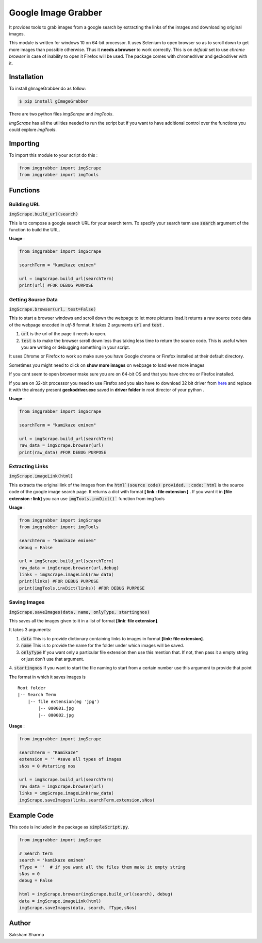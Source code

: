 =====================
Google Image Grabber
=====================


It provides tools to grab images from a google search by extracting the links of
the images and downloading original  images.

This module is written for windows 10 on 64-bit processor.
It uses Selenium to open browser so as to scroll down to get more images than
possible otherwise. Thus it **needs a browser** to work correctly. This is on *default*
set to use *chrome browser* in case of inability to open it Firefox will be used.
The package comes with chromedriver and geckodriver with it.

Installation
============

To install gImageGrabber do as follow:

.. code-block:: console

    $ pip install gImageGrabber

There are two python files *imgScrape* and *imgTools*.

*imgScrape* has all the utilities needed to run the script but if you want to have additional control over the functions
you could explore *imgTools*.

Importing
============

To import this module to your script do this :

.. code-block:: python

    from imggrabber import imgScrape
    from imggrabber import imgTools


Functions
=========

Building URL
------------

:code:`imgScrape.build_url(search)`

This is to compose a google search URL for your search term.
To specify your search term use :code:`search` argument of the function to build the URL.

**Usage** :

.. code-block:: python

    from imggrabber import imgScrape

    searchTerm = "kamikaze eminem"

    url = imgScrape.build_url(searchTerm)
    print(url) #FOR DEBUG PURPOSE


Getting Source Data
--------------------

:code:`imgScrape.browser(url, test=False)`

This to start a browser windows and scroll down the webpage
to let more pictures load.It returns a raw source code data of the webpage encoded in *utf-8* format.
It takes 2 arguments :code:`url` and :code:`test` .

1. :code:`url` is the url of the page it needs to open.

2. :code:`test` is to make the browser scroll down less thus taking less time
   to return the source code. This is useful when you are writing or
   debugging something in your script.


It uses Chrome or Firefox to work so make sure you have Google chrome or Firefox
installed at their default directory.

Sometimes you might need to click on **show more images** on webpage to load even more images

If you cant seem to open browser make sure you are on 64-bit OS and that you have chrome
or Firefox installed.

If you are on 32-bit processor you need to use Firefox and you also have to download 32 bit
driver from `here <https://github.com/mozilla/geckodriver/releases>`_ and replace it with the
already present **geckodriver.exe** saved in **driver folder** in root director of your python .

**Usage** :

.. code-block:: python

    from imggrabber import imgScrape

    searchTerm = "kamikaze eminem"

    url = imgScrape.build_url(searchTerm)
    raw_data = imgScrape.browser(url)
    print(raw_data) #FOR DEBUG PURPOSE


Extracting Links
----------------

:code:`imgScrape.imageLink(html)`

This extracts the original link of the images from the :code:`html`(source code) provided.
:code:`html` is the source code of the google image search page.
It returns a dict with format **[ link : file extension ]** . If you want
it in **[file extension : link]** you can use :code:`imgTools.invDict()`` function from imgTools

**Usage** :

.. code-block:: python

    from imggrabber import imgScrape
    from imggrabber import imgTools

    searchTerm = "kamikaze eminem"
    debug = False

    url = imgScrape.build_url(searchTerm)
    raw_data = imgScrape.browser(url,debug)
    links = imgScrape.imageLink(raw_data)
    print(links) #FOR DEBUG PURPOSE
    print(imgTools,invDict(links)) #FOR DEBUG PURPOSE

Saving Images
-------------

:code:`imgScrape.saveImages(data, name, onlyType, startingnos)`

This saves all the images given to it in a list of format
**[link: file extension]**.

It takes 3 arguments:

1. :code:`data`  This is to provide  dictionary containing links to images in format **[link: file extension]**.

2. :code:`name`  This is to provide the name for the folder under which images will be saved.

3. :code:`onlyType`  If you want only a particular file extension then use this mention
   that. If not, then pass it a empty string or just don't use that argument.

4. :code:`startingnos`  If you want to start the file naming to start from a certain number use this
argument to provide that point

The format in which it saves images is

::

    Root folder
    |-- Search Term
        |-- file extension(eg 'jpg')
            |-- 000001.jpg
            |-- 000002.jpg

**Usage** :

.. code-block:: python

    from imggrabber import imgScrape

    searchTerm = "Kamikaze"
    extension = '' #save all types of images
    sNos = 0 #starting nos

    url = imgScrape.build_url(searchTerm)
    raw_data = imgScrape.browser(url)
    links = imgScrape.imageLink(raw_data)
    imgScrape.saveImages(links,searchTerm,extension,sNos)


Example Code
============
This code is included in the package as :code:`simpleScript.py`.

.. code-block:: python

    from imggrabber import imgScrape

    # Search term
    search = 'kamikaze eminem'
    fType = ''  # if you want all the files them make it empty string
    sNos = 0 
    debug = False

    html = imgScrape.browser(imgScrape.build_url(search), debug)
    data = imgScrape.imageLink(html)
    imgScrape.saveImages(data, search, fType,sNos)


Author
=======

Saksham Sharma

